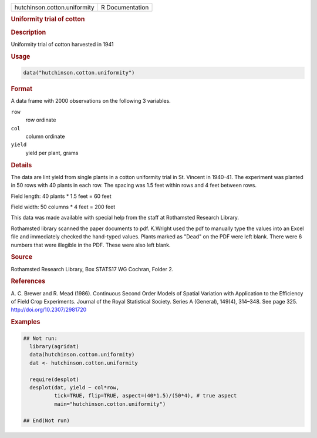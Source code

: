 .. container::

   .. container::

      ============================ ===============
      hutchinson.cotton.uniformity R Documentation
      ============================ ===============

      .. rubric:: Uniformity trial of cotton
         :name: uniformity-trial-of-cotton

      .. rubric:: Description
         :name: description

      Uniformity trial of cotton harvested in 1941

      .. rubric:: Usage
         :name: usage

      .. code:: R

         data("hutchinson.cotton.uniformity")

      .. rubric:: Format
         :name: format

      A data frame with 2000 observations on the following 3 variables.

      ``row``
         row ordinate

      ``col``
         column ordinate

      ``yield``
         yield per plant, grams

      .. rubric:: Details
         :name: details

      The data are lint yield from single plants in a cotton uniformity
      trial in St. Vincent in 1940-41. The experiment was planted in 50
      rows with 40 plants in each row. The spacing was 1.5 feet within
      rows and 4 feet between rows.

      Field length: 40 plants \* 1.5 feet = 60 feet

      Field width: 50 columns \* 4 feet = 200 feet

      This data was made available with special help from the staff at
      Rothamsted Research Library.

      Rothamsted library scanned the paper documents to pdf. K.Wright
      used the pdf to manually type the values into an Excel file and
      immediately checked the hand-typed values. Plants marked as "Dead"
      on the PDF were left blank. There were 6 numbers that were
      illegible in the PDF. These were also left blank.

      .. rubric:: Source
         :name: source

      Rothamsted Research Library, Box STATS17 WG Cochran, Folder 2.

      .. rubric:: References
         :name: references

      A. C. Brewer and R. Mead (1986). Continuous Second Order Models of
      Spatial Variation with Application to the Efficiency of Field Crop
      Experiments. Journal of the Royal Statistical Society. Series A
      (General), 149(4), 314–348. See page 325.
      http://doi.org/10.2307/2981720

      .. rubric:: Examples
         :name: examples

      .. code:: R

         ## Not run: 
           library(agridat)
           data(hutchinson.cotton.uniformity)
           dat <- hutchinson.cotton.uniformity
           
           require(desplot)
           desplot(dat, yield ~ col*row,
                   tick=TRUE, flip=TRUE, aspect=(40*1.5)/(50*4), # true aspect
                   main="hutchinson.cotton.uniformity")

         ## End(Not run)
